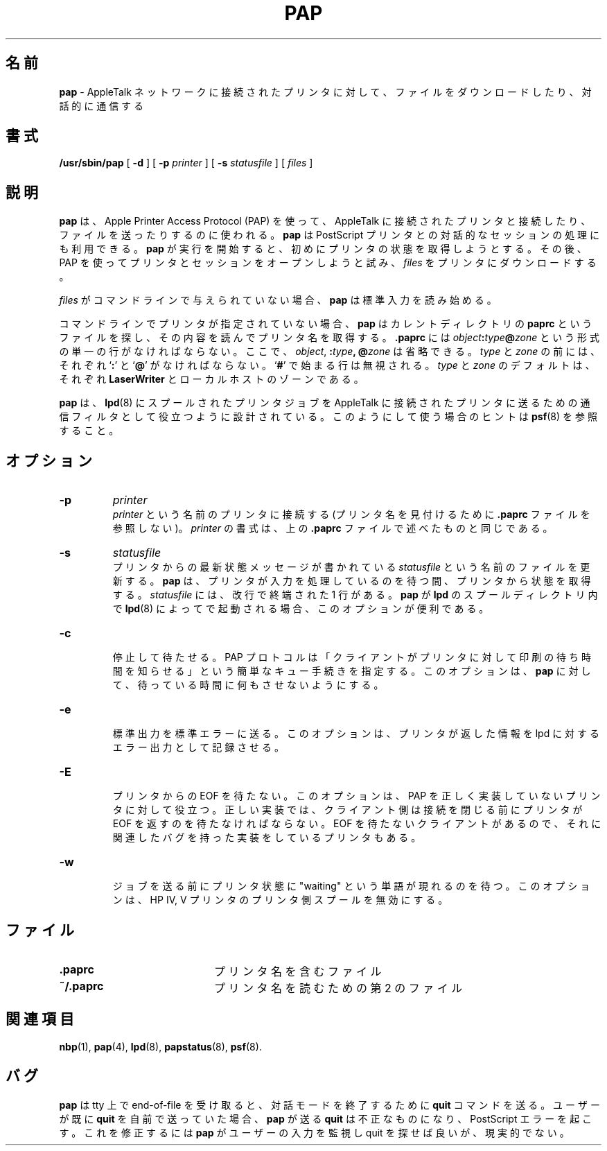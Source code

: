 .\"
.\" Japanese Version Copyright (c) 2001 Yuichi SATO
.\"         all rights reserved.
.\" Translated Tue Mar 13 19:47:11 JST 2001
.\"         by Yuichi SATO <sato@complex.eng.hokudai.ac.jp>
.\"
.TH PAP 8 "13 Dec 1991" "netatalk 1.2"
.SH 名前
.B pap
\- AppleTalk ネットワークに接続されたプリンタに対して、
ファイルをダウンロードしたり、対話的に通信する
.SH 書式
.B /usr/sbin/pap
[
.BI -d
] [
.B -p
.I printer
] [
.B -s
.I statusfile
] [
.I files
]
.SH 説明
.B pap
は、 Apple Printer Access Protocol (PAP) を使って、
AppleTalk に接続されたプリンタと接続したり、
ファイルを送ったりするのに使われる。
.B pap
は PostScript プリンタとの対話的なセッションの処理にも利用できる。
.B pap
が実行を開始すると、初めにプリンタの状態を取得しようとする。
その後、PAP を使ってプリンタとセッションをオープンしようと試み、
.I files
をプリンタにダウンロードする。
.LP
.I files
がコマンドラインで与えられていない場合、
.B pap
は標準入力を読み始める。
.LP
コマンドラインでプリンタが指定されていない場合、
.B pap
はカレントディレクトリの
.B paprc
というファイルを探し、その内容を読んでプリンタ名を取得する。
.B .paprc
には
.IB object : \c
.IB type @ \c
.I zone
という形式の単一の行がなければならない。
ここで、
.IR object ,
.BI : type ,
.BI @ zone
は省略できる。
.I type
と
.I zone
の前には、それぞれ
.RB ` : '
と
.RB ` @ '
がなければならない。
.RB ` # '
で始まる行は無視される。
.I type
と
.I zone
のデフォルトは、それぞれ
.B LaserWriter
とローカルホストのゾーンである。
.LP
.B pap
は、
.BR lpd (8)
にスプールされたプリンタジョブを
AppleTalk に接続されたプリンタに送るための
通信フィルタとして役立つように設計されている。
このようにして使う場合のヒントは
.BR psf (8)
を参照すること。
.SH オプション
.TP
.B -p
.I printer
.br
.I printer
という名前のプリンタに接続する
(プリンタ名を見付けるために
.B .paprc
ファイルを参照しない)。
.I printer
の書式は、上の
.B .paprc
ファイルで述べたものと同じである。
.TP
.B -s
.I statusfile
.br
プリンタからの最新状態メッセージが書かれている
.I statusfile
という名前のファイルを更新する。
.B pap
は、プリンタが入力を処理しているのを待つ間、プリンタから状態を取得する。
.I statusfile
には、改行で終端された 1 行がある。
.B pap
が
.B lpd
のスプールディレクトリ内で
.BR lpd (8)
によってで起動される場合、このオプションが便利である。
.TP
.B -c
.br
停止して待たせる。
PAP プロトコルは
「クライアントがプリンタに対して印刷の待ち時間を知らせる」
という簡単なキュー手続きを指定する。
このオプションは、
.B pap
に対して、待っている時間に何もさせないようにする。
.TP
.B -e
.br
標準出力を標準エラーに送る。
このオプションは、プリンタが返した情報を
lpd に対するエラー出力として記録させる。
.TP
.B -E
.br
プリンタからの EOF を待たない。
このオプションは、PAP を正しく実装していないプリンタに対して役立つ。
正しい実装では、クライアント側は接続を閉じる前に
プリンタが EOF を返すのを待たなければならない。
EOF を待たないクライアントがあるので、
それに関連したバグを持った実装をしているプリンタもある。
.TP
.B -w
.br
ジョブを送る前にプリンタ状態に "waiting" という単語が現れるのを待つ。
このオプションは、HP IV, V プリンタのプリンタ側スプールを無効にする。
.SH ファイル
.TP 20
.B .paprc
プリンタ名を含むファイル
.TP 20
.B ~/.paprc
プリンタ名を読むための第 2 のファイル
.SH 関連項目
.BR nbp (1),
.BR pap (4),
.BR lpd (8),
.BR papstatus (8),
.BR psf (8).
.SH バグ
.B pap
は tty 上で end-of-file を受け取ると、
対話モードを終了するために
.B quit
コマンドを送る。
ユーザーが既に
.B quit
を自前で送っていた場合、
.B pap
が送る
.B quit
は不正なものになり、PostScript エラーを起こす。
これを修正するには
.B pap
がユーザーの入力を監視し quit を探せば良いが、現実的でない。
